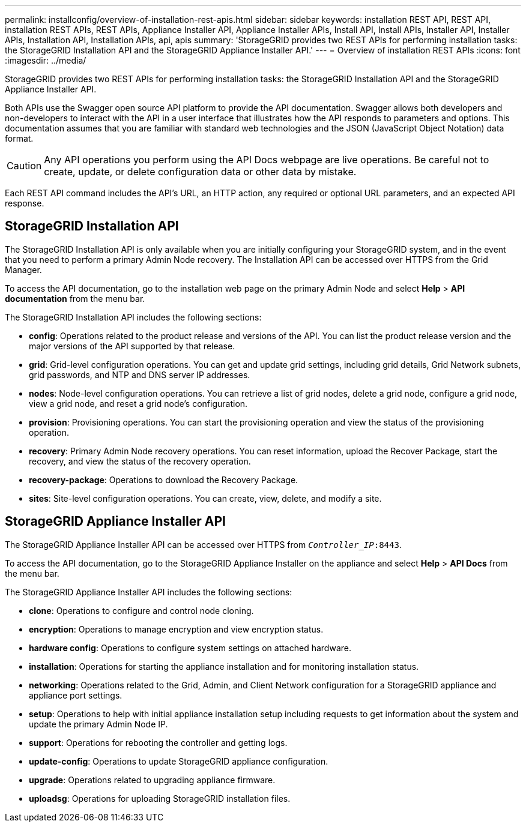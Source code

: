 ---
permalink: installconfig/overview-of-installation-rest-apis.html
sidebar: sidebar
keywords: installation REST API, REST API, installation REST APIs, REST APIs, Appliance Installer API, Appliance Installer APIs, Install API, Install APIs, Installer API, Installer APIs, Installation API, Installation APIs, api, apis
summary: 'StorageGRID provides two REST APIs for performing installation tasks: the StorageGRID Installation API and the StorageGRID Appliance Installer API.'
---
= Overview of installation REST APIs
:icons: font
:imagesdir: ../media/

[.lead]
StorageGRID provides two REST APIs for performing installation tasks: the StorageGRID Installation API and the StorageGRID Appliance Installer API.

Both APIs use the Swagger open source API platform to provide the API documentation. Swagger allows both developers and non-developers to interact with the API in a user interface that illustrates how the API responds to parameters and options. This documentation assumes that you are familiar with standard web technologies and the JSON (JavaScript Object Notation) data format.

CAUTION: Any API operations you perform using the API Docs webpage are live operations. Be careful not to create, update, or delete configuration data or other data by mistake.

Each REST API command includes the API's URL, an HTTP action, any required or optional URL parameters, and an expected API response.

== StorageGRID Installation API

The StorageGRID Installation API is only available when you are initially configuring your StorageGRID system, and in the event that you need to perform a primary Admin Node recovery. The Installation API can be accessed over HTTPS from the Grid Manager.

To access the API documentation, go to the installation web page on the primary Admin Node and select *Help* > *API documentation* from the menu bar.

The StorageGRID Installation API includes the following sections:

* *config*: Operations related to the product release and versions of the API. You can list the product release version and the major versions of the API supported by that release.
* *grid*: Grid-level configuration operations. You can get and update grid settings, including grid details, Grid Network subnets, grid passwords, and NTP and DNS server IP addresses.
* *nodes*: Node-level configuration operations. You can retrieve a list of grid nodes, delete a grid node, configure a grid node, view a grid node, and reset a grid node's configuration.
* *provision*: Provisioning operations. You can start the provisioning operation and view the status of the provisioning operation.
* *recovery*: Primary Admin Node recovery operations. You can reset information, upload the Recover Package, start the recovery, and view the status of the recovery operation.
* *recovery-package*: Operations to download the Recovery Package.
* *sites*: Site-level configuration operations. You can create, view, delete, and modify a site.

== StorageGRID Appliance Installer API

The StorageGRID Appliance Installer API can be accessed over HTTPS from `_Controller_IP_:8443`.

To access the API documentation, go to the StorageGRID Appliance Installer on the appliance and select *Help* > *API Docs* from the menu bar.

The StorageGRID Appliance Installer API includes the following sections:

* *clone*: Operations to configure and control node cloning.
* *encryption*: Operations to manage encryption and view encryption status.
* *hardware config*: Operations to configure system settings on attached hardware.
* *installation*: Operations for starting the appliance installation and for monitoring installation status.
* *networking*: Operations related to the Grid, Admin, and Client Network configuration for a StorageGRID appliance and appliance port settings.
* *setup*: Operations to help with initial appliance installation setup including requests to get information about the system and update the primary Admin Node IP.
* *support*: Operations for rebooting the controller and getting logs.
* *update-config*: Operations to update StorageGRID appliance configuration.
* *upgrade*: Operations related to upgrading appliance firmware.
* *uploadsg*: Operations for uploading StorageGRID installation files.

